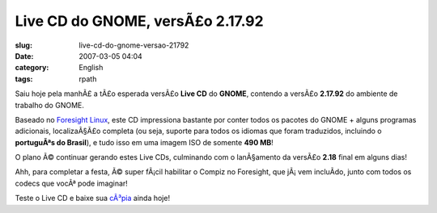 Live CD do GNOME, versÃ£o 2.17.92
###################################
:slug: live-cd-do-gnome-versao-21792
:date: 2007-03-05 04:04
:category: English
:tags: rpath

Saiu hoje pela manhÃ£ a tÃ£o esperada versÃ£o **Live CD** do **GNOME**,
contendo a versÃ£o **2.17.92** do ambiente de trabalho do GNOME.

Baseado no `Foresight Linux <http://foresightlinux.com/>`__, este CD
impressiona bastante por conter todos os pacotes do GNOME + alguns
programas adicionais, localizaÃ§Ã£o completa (ou seja, suporte para
todos os idiomas que foram traduzidos, incluindo o **portuguÃªs do
Brasil**), e tudo isso em uma imagem ISO de somente **490 MB**!

O plano Ã© continuar gerando estes Live CDs, culminando com o
lanÃ§amento da versÃ£o **2.18** final em alguns dias!

Ahh, para completar a festa, Ã© super fÃ¡cil habilitar o Compiz no
Foresight, que jÃ¡ vem incluÃ­do, junto com todos os codecs que vocÃª
pode imaginar!

Teste o Live CD e baixe sua
`cÃ³pia <http://www.rpath.org/rbuilder/project/foresight/release?id=5402>`__
ainda hoje!
